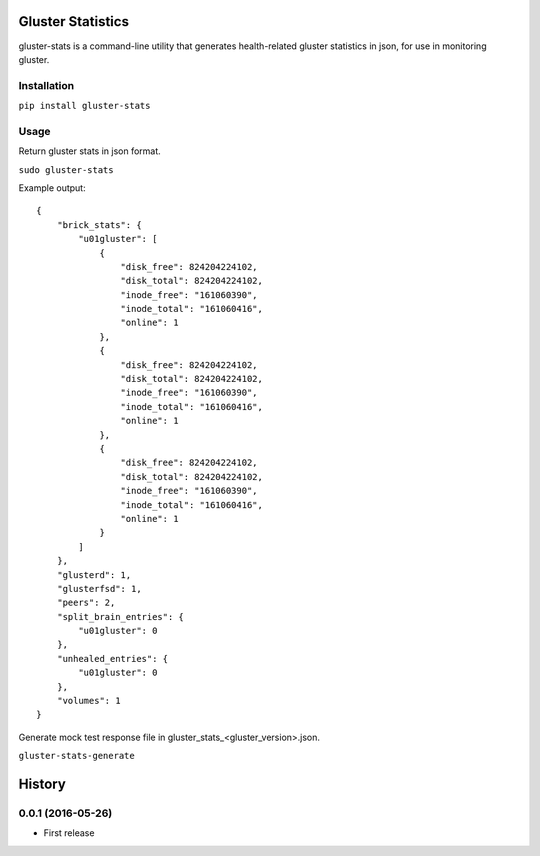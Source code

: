 ===============================
Gluster Statistics
===============================

.. image:: https://img.shields.io/pypi/v/gluster_stats.svg
        :target: https://pypi.python.org/pypi/gluster_stats

.. image:: https://img.shields.io/travis/danrue/gluster_stats.svg
        :target: https://travis-ci.org/danrue/gluster_stats

gluster-stats is a command-line utility that generates health-related gluster
statistics in json, for use in monitoring gluster.

Installation
------------

``pip install gluster-stats``

Usage
-----

Return gluster stats in json format.

``sudo gluster-stats``

Example output::

    {
        "brick_stats": {
            "u01gluster": [
                {
                    "disk_free": 824204224102, 
                    "disk_total": 824204224102, 
                    "inode_free": "161060390", 
                    "inode_total": "161060416", 
                    "online": 1
                }, 
                {
                    "disk_free": 824204224102, 
                    "disk_total": 824204224102, 
                    "inode_free": "161060390", 
                    "inode_total": "161060416", 
                    "online": 1
                }, 
                {
                    "disk_free": 824204224102, 
                    "disk_total": 824204224102, 
                    "inode_free": "161060390", 
                    "inode_total": "161060416", 
                    "online": 1
                }
            ]
        }, 
        "glusterd": 1, 
        "glusterfsd": 1, 
        "peers": 2, 
        "split_brain_entries": {
            "u01gluster": 0
        }, 
        "unhealed_entries": {
            "u01gluster": 0
        }, 
        "volumes": 1
    }

Generate mock test response file in gluster_stats_<gluster_version>.json.

``gluster-stats-generate``


=======
History
=======

0.0.1 (2016-05-26)
------------------

* First release


